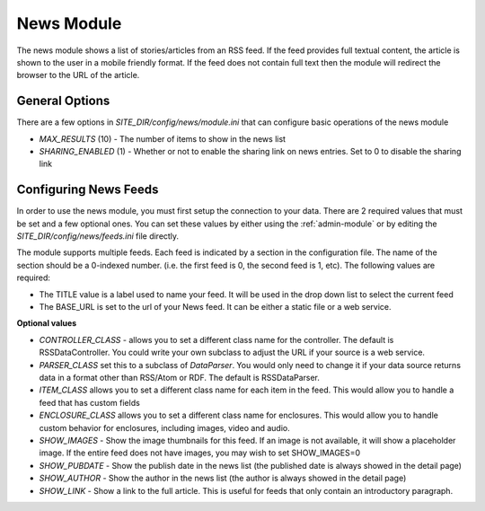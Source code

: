 #################
News Module
#################

The news module shows a list of stories/articles from an RSS feed. If the feed provides full textual
content, the article is shown to the user in a mobile friendly format. If the feed does not contain
full text then the module will redirect the browser to the URL of the article.

===============
General Options
===============

There are a few options in *SITE_DIR/config/news/module.ini* that can configure basic operations of
the news module

* *MAX_RESULTS* (10) - The number of items to show in the news list
* *SHARING_ENABLED* (1) - Whether or not to enable the sharing link on news entries. Set to 0 to disable
  the sharing link

======================
Configuring News Feeds
======================

In order to use the news module, you must first setup the connection to your data. There are
2 required values that must be set and a few optional ones. You can set these values by either using
the :ref:`admin-module` or by editing the *SITE_DIR/config/news/feeds.ini* file directly.

The module supports multiple feeds. Each feed is indicated by a section in the configuration
file. The name of the section should be a 0-indexed number. (i.e. the first feed is 0, the second feed
is 1, etc). The following values are required:

* The TITLE value is a label used to name your feed. It will be used in the drop down list to select
  the current feed
* The BASE_URL is set to the url of your News feed. It can be either a static file or a web service. 

**Optional values**

* *CONTROLLER_CLASS* - allows you to set a different class name for the controller. The default is 
  RSSDataController. You could write your own subclass to adjust the URL if your source is a 
  web service. 
* *PARSER_CLASS* set this to a subclass of *DataParser*. You would only need to change it if your data
  source returns data in a format other than RSS/Atom or RDF. The default is RSSDataParser.
* *ITEM_CLASS* allows you to set a different class name for each item in the feed. This would allow
  you to handle a feed that has custom fields
* *ENCLOSURE_CLASS* allows you to set a different class name for enclosures. This would allow you
  to handle custom behavior for enclosures, including images, video and audio.
* *SHOW_IMAGES* - Show the image thumbnails for this feed. If an image is not available, it will show
  a placeholder image. If the entire feed does not have images, you may wish to set SHOW_IMAGES=0 
* *SHOW_PUBDATE* - Show the publish date in the news list (the published date is always showed in the detail page)
* *SHOW_AUTHOR* - Show the author in the news list (the author is always showed in the detail page)
* *SHOW_LINK* - Show a link to the full article. This is useful for feeds that only contain an
  introductory paragraph.